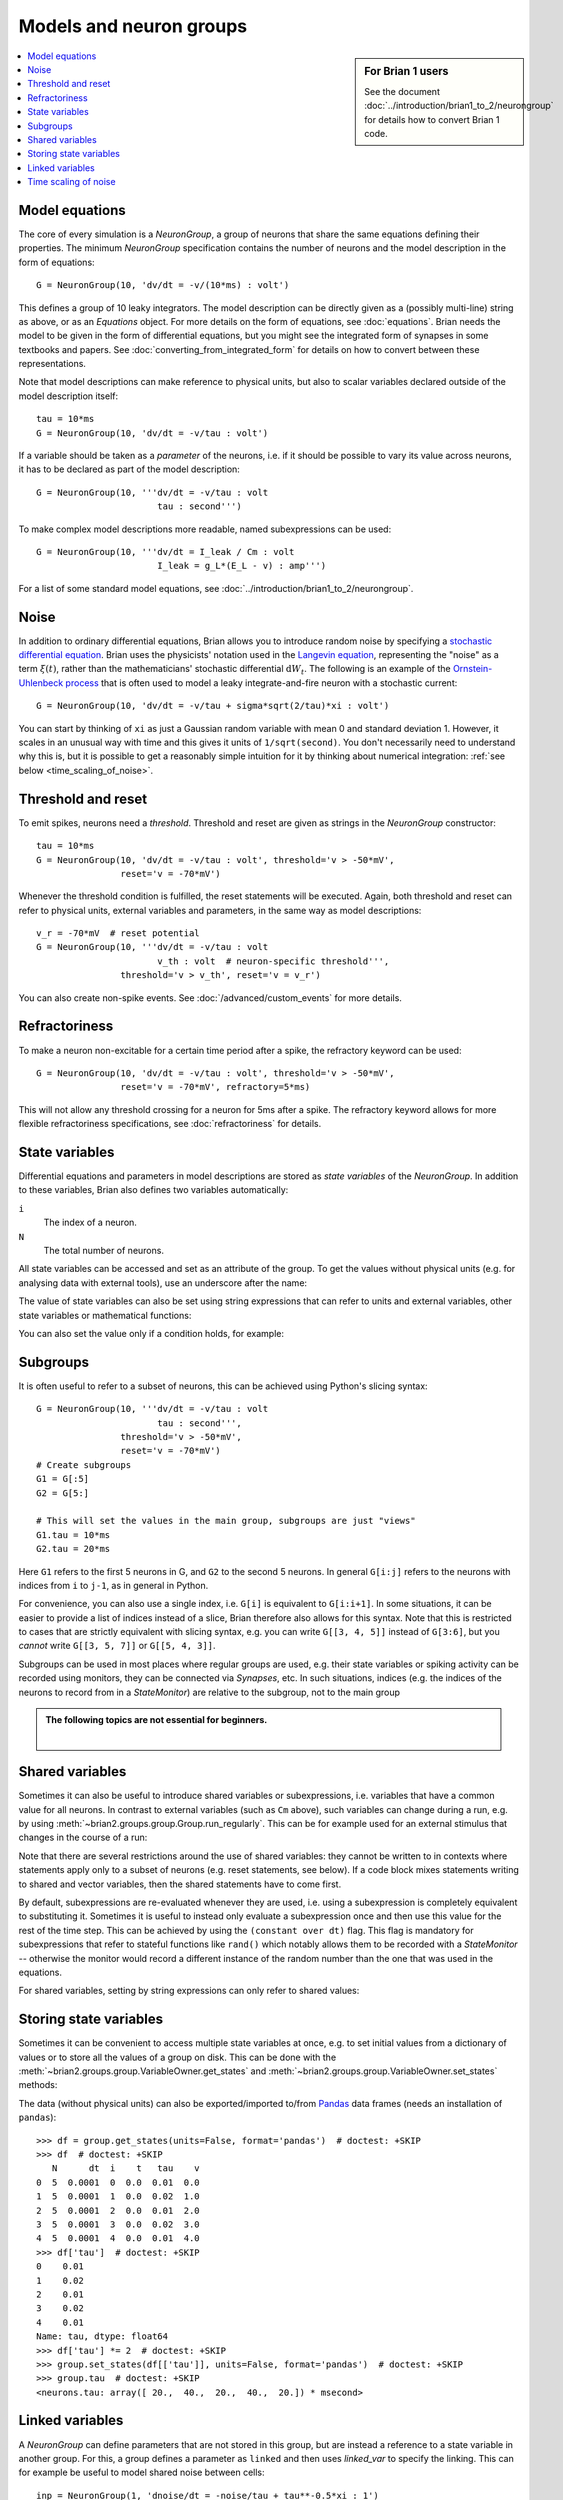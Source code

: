 Models and neuron groups
========================
.. sidebar:: For Brian 1 users

    See the document :doc:`../introduction/brian1_to_2/neurongroup` for details how
    to convert Brian 1 code.

.. contents::
    :local:
    :depth: 1

Model equations
---------------

The core of every simulation is a `NeuronGroup`, a group of neurons that share
the same equations defining their properties. The minimum `NeuronGroup`
specification contains the number of neurons and the model description in the
form of equations::

    G = NeuronGroup(10, 'dv/dt = -v/(10*ms) : volt')

This defines a group of 10 leaky integrators. The model description can be
directly given as a (possibly multi-line) string as above, or as an
`Equations` object. For more details on the form of equations, see
:doc:`equations`. Brian needs the model to be given in the form of differential
equations, but you might see the integrated form of synapses in some textbooks
and papers. See :doc:`converting_from_integrated_form` for details on how
to convert between these representations.

Note that model descriptions can make reference to physical
units, but also to scalar variables declared outside of the model description
itself::

    tau = 10*ms
    G = NeuronGroup(10, 'dv/dt = -v/tau : volt')

If a variable should be taken as a *parameter* of the neurons, i.e. if it
should be possible to vary its value across neurons, it has to be declared
as part of the model description::

    G = NeuronGroup(10, '''dv/dt = -v/tau : volt
                           tau : second''')

To make complex model descriptions more readable, named subexpressions can
be used::

    G = NeuronGroup(10, '''dv/dt = I_leak / Cm : volt
                           I_leak = g_L*(E_L - v) : amp''')

For a list of some standard model equations, see
:doc:`../introduction/brian1_to_2/neurongroup`.

Noise
-----

In addition to ordinary differential equations, Brian allows you to
introduce random noise by specifying a
`stochastic differential equation <https://en.wikipedia.org/wiki/Stochastic_differential_equation>`__.
Brian uses the physicists' notation used in the
`Langevin equation <https://en.wikipedia.org/wiki/Langevin_equation>`__,
representing the "noise" as a term :math:`\xi(t)`, rather than the
mathematicians' stochastic differential :math:`\mathrm{d}W_t`. The
following is an example of the
`Ornstein-Uhlenbeck process <http://www.scholarpedia.org/article/Stochastic_dynamical_systems#Ornstein-Uhlenbeck_process>`__
that is often used to model a leaky integrate-and-fire neuron with
a stochastic current::

    G = NeuronGroup(10, 'dv/dt = -v/tau + sigma*sqrt(2/tau)*xi : volt')

You can start by thinking of ``xi`` as just a Gaussian random variable
with mean 0 and standard deviation 1. However, it scales in an
unusual way with time and this gives it units of ``1/sqrt(second)``.
You don't necessarily need to understand why this is, but it is
possible to get a reasonably simple intuition for it by thinking
about numerical integration: :ref:`see below <time_scaling_of_noise>`.

Threshold and reset
-------------------
To emit spikes, neurons need a *threshold*. Threshold and reset are given
as strings in the `NeuronGroup` constructor::

    tau = 10*ms
    G = NeuronGroup(10, 'dv/dt = -v/tau : volt', threshold='v > -50*mV',
                    reset='v = -70*mV')

Whenever the threshold condition is fulfilled, the reset statements will be
executed. Again, both threshold and reset can refer to physical units,
external variables and parameters, in the same way as model descriptions::

    v_r = -70*mV  # reset potential
    G = NeuronGroup(10, '''dv/dt = -v/tau : volt
                           v_th : volt  # neuron-specific threshold''',
                    threshold='v > v_th', reset='v = v_r')

You can also create non-spike events. See :doc:`/advanced/custom_events`
for more details.
                     
Refractoriness
--------------
To make a neuron non-excitable for a certain time period after a spike, the
refractory keyword can be used::

    G = NeuronGroup(10, 'dv/dt = -v/tau : volt', threshold='v > -50*mV',
                    reset='v = -70*mV', refractory=5*ms)    

This will not allow any threshold crossing for a neuron for 5ms after a spike.
The refractory keyword allows for more flexible refractoriness specifications,
see :doc:`refractoriness` for details.

.. _state_variables:

State variables
---------------
Differential equations and parameters in model descriptions are stored as 
*state variables* of the `NeuronGroup`. In addition to these variables, Brian
also defines two variables automatically:

``i``
    The index of a neuron.

``N``
    The total number of neurons.

All state variables can be accessed and set as an
attribute of the group. To get the values without physical units (e.g. for
analysing data with external tools), use an underscore after the name:

.. doctest::

    >>> G = NeuronGroup(10, '''dv/dt = -v/tau : volt
    ...                        tau : second''', name='neurons')
    >>> G.v = -70*mV
    >>> G.v
    <neurons.v: array([-70., -70., -70., -70., -70., -70., -70., -70., -70., -70.]) * mvolt>
    >>> G.v_  # values without units
    <neurons.v_: array([-0.07, -0.07, -0.07, -0.07, -0.07, -0.07, -0.07, -0.07, -0.07, -0.07])>

The value of state variables can also be set using string expressions that can
refer to units and external variables, other state variables or mathematical
functions:

.. doctest::

    >>> G.tau = '5*ms + (1.0*i/N)*5*ms'
    >>> G.tau
    <neurons.tau: array([ 5. ,  5.5,  6. ,  6.5,  7. ,  7.5,  8. ,  8.5,  9. ,  9.5]) * msecond>

You can also set the value only if a condition holds, for example:

.. doctest::

    >>> G.v['tau>7.25*ms'] = -60*mV
    >>> G.v
    <neurons.v: array([-70., -70., -70., -70., -70., -60., -60., -60., -60., -60.]) * mvolt>

.. _subgroups:

Subgroups
---------
It is often useful to refer to a subset of neurons, this can be achieved using
Python's slicing syntax::

    G = NeuronGroup(10, '''dv/dt = -v/tau : volt
                           tau : second''',
                    threshold='v > -50*mV',
                    reset='v = -70*mV')
    # Create subgroups
    G1 = G[:5]
    G2 = G[5:]

    # This will set the values in the main group, subgroups are just "views"
    G1.tau = 10*ms
    G2.tau = 20*ms

Here ``G1`` refers to the first 5 neurons in G, and ``G2`` to the second 5
neurons. In general ``G[i:j]`` refers to the neurons with indices from ``i``
to ``j-1``, as in general in Python.

For convenience, you can also use a single index, i.e. ``G[i]`` is equivalent
to ``G[i:i+1]``. In some situations, it can be easier to provide a list of
indices instead of a slice, Brian therefore also allows for this syntax. Note
that this is restricted to cases that are strictly equivalent with slicing
syntax, e.g. you can write ``G[[3, 4, 5]]`` instead of ``G[3:6]``, but you
*cannot* write ``G[[3, 5, 7]]`` or ``G[[5, 4, 3]]``.

Subgroups can be used in most places where regular groups are used, e.g. their
state variables or spiking activity can be recorded using monitors, they can be
connected via `Synapses`, etc. In such situations, indices (e.g. the indices of
the neurons to record from in a `StateMonitor`) are relative to the subgroup,
not to the main group

.. admonition:: The following topics are not essential for beginners.

    |

.. _shared_variables:

Shared variables
----------------

Sometimes it can also be useful to introduce shared variables or subexpressions,
i.e. variables that have a common value for all neurons. In contrast to
external variables (such as ``Cm`` above), such variables can change during a
run, e.g. by using :meth:`~brian2.groups.group.Group.run_regularly`. This can be
for example used for an external stimulus that changes in the course of a run:

.. doctest::

    >>> G = NeuronGroup(10, '''shared_input : volt (shared)
    ...                        dv/dt = (-v + shared_input)/tau : volt
    ...                        tau : second''', name='neurons')

Note that there are several restrictions around the use of shared variables:
they cannot be written to in contexts where statements apply only to a subset
of neurons (e.g. reset statements, see below). If a code block mixes statements
writing to shared and vector variables, then the shared statements have to
come first.

By default, subexpressions are re-evaluated whenever they are used, i.e. using
a subexpression is completely equivalent to substituting it. Sometimes it is
useful to instead only evaluate a subexpression once and then use this value
for the rest of the time step. This can be achieved by using the
``(constant over dt)`` flag. This flag is mandatory for subexpressions that
refer to stateful functions like ``rand()`` which notably allows them to be
recorded with a `StateMonitor` -- otherwise the monitor would record a different
instance of the random number than the one that was used in the equations.

For shared variables, setting by string expressions can only refer to shared values:

.. doctest::

    >>> G.shared_input = '(4.0/N)*mV'
    >>> G.shared_input
    <neurons.shared_input: 0.4 * mvolt>

.. _storing_state_variables:

Storing state variables
-----------------------

Sometimes it can be convenient to access multiple state variables at once, e.g.
to set initial values from a dictionary of values or to store all the values of
a group on disk. This can be done with the
:meth:`~brian2.groups.group.VariableOwner.get_states` and
:meth:`~brian2.groups.group.VariableOwner.set_states` methods:

.. doctest::

    >>> group = NeuronGroup(5, '''dv/dt = -v/tau : 1
    ...                           tau : second''', name='neurons')
    >>> initial_values = {'v': [0, 1, 2, 3, 4],
    ...                   'tau': [10, 20, 10, 20, 10]*ms}
    >>> group.set_states(initial_values)
    >>> group.v[:]
    array([ 0.,  1.,  2.,  3.,  4.])
    >>> group.tau[:]
    array([ 10.,  20.,  10.,  20.,  10.]) * msecond
    >>> states = group.get_states()
    >>> states['v']
    array([ 0.,  1.,  2.,  3.,  4.])

The data (without physical units) can also be exported/imported to/from
`Pandas <http://pandas.pydata.org/>`_ data frames (needs an installation of ``pandas``)::

    >>> df = group.get_states(units=False, format='pandas')  # doctest: +SKIP
    >>> df  # doctest: +SKIP
       N      dt  i    t   tau    v
    0  5  0.0001  0  0.0  0.01  0.0
    1  5  0.0001  1  0.0  0.02  1.0
    2  5  0.0001  2  0.0  0.01  2.0
    3  5  0.0001  3  0.0  0.02  3.0
    4  5  0.0001  4  0.0  0.01  4.0
    >>> df['tau']  # doctest: +SKIP
    0    0.01
    1    0.02
    2    0.01
    3    0.02
    4    0.01
    Name: tau, dtype: float64
    >>> df['tau'] *= 2  # doctest: +SKIP
    >>> group.set_states(df[['tau']], units=False, format='pandas')  # doctest: +SKIP
    >>> group.tau  # doctest: +SKIP
    <neurons.tau: array([ 20.,  40.,  20.,  40.,  20.]) * msecond>


.. _linked_variables:

Linked variables
----------------

A `NeuronGroup` can define parameters that are not stored in this group, but are
instead a reference to a state variable in another group. For this, a group
defines a parameter as ``linked`` and then uses `linked_var` to
specify the linking. This can for example be useful to model shared noise
between cells::

    inp = NeuronGroup(1, 'dnoise/dt = -noise/tau + tau**-0.5*xi : 1')

    neurons = NeuronGroup(100, '''noise : 1 (linked)
                                  dv/dt = (-v + noise_strength*noise)/tau : volt''')
    neurons.noise = linked_var(inp, 'noise')

If the two groups have the same size, the linking will be done in a 1-to-1
fashion. If the source group has the size one (as in the above example) or if
the source parameter is a shared variable, then the linking will be done as
1-to-all. In all other cases, you have to specify the indices to use for the
linking explicitly::

    # two inputs with different phases
    inp = NeuronGroup(2, '''phase : 1
                            dx/dt = 1*mV/ms*sin(2*pi*100*Hz*t-phase) : volt''')
    inp.phase = [0, pi/2]

    neurons = NeuronGroup(100, '''inp : volt (linked)
                                  dv/dt = (-v + inp) / tau : volt''')
    # Half of the cells get the first input, other half gets the second
    neurons.inp = linked_var(inp, 'x', index=repeat([0, 1], 50))


.. _time_scaling_of_noise:

Time scaling of noise
---------------------

Suppose we just
had the differential equation

:math:`dx/dt=\xi`

To solve this
numerically, we could compute

:math:`x(t+\mathrm{d}t)=x(t)+\xi_1`

where :math:`\xi_1` is a normally distributed random number
with mean 0 and standard deviation 1.
However, what happens if we change the time step? Suppose we used
a value of :math:`\mathrm{d}t/2` instead of :math:`\mathrm{d}t`.
Now, we compute

:math:`x(t+\mathrm{d}t)=x(t+\mathrm{d}t/2)+\xi_1=x(t)+\xi_2+\xi_1`

The mean value of :math:`x(t+\mathrm{d}t)` is 0 in both cases,
but the standard deviations are different. The first method
:math:`x(t+\mathrm{d}t)=x(t)+\xi_1` gives :math:`x(t+\mathrm{d}t)`
a standard deviation of 1, whereas the second method
:math:`x(t+\mathrm{d}t)=x(t+\mathrm{d}/2)+\xi_1=x(t)+\xi_2+\xi_1`
gives :math:`x(t)` a variance of 1+1=2 and therefore a
standard deviation of :math:`\sqrt{2}`.

In order to solve this
problem, we use the rule
:math:`x(t+\mathrm{d}t)=x(t)+\sqrt{\mathrm{d}t}\xi_1`, which makes
the mean and standard deviation of the value at time :math:`t`
independent of :math:`\mathrm{d}t`.
For this to make sense dimensionally, :math:`\xi` must have
units of ``1/sqrt(second)``.

For further details, refer to a textbook on stochastic
differential equations.
